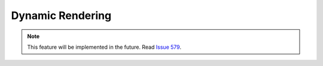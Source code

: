 Dynamic Rendering
=================

.. note::
    This feature will be implemented in the future. Read `Issue 579 <https://github.com/inexorgame/vulkan-renderer/issues/579>`__.
